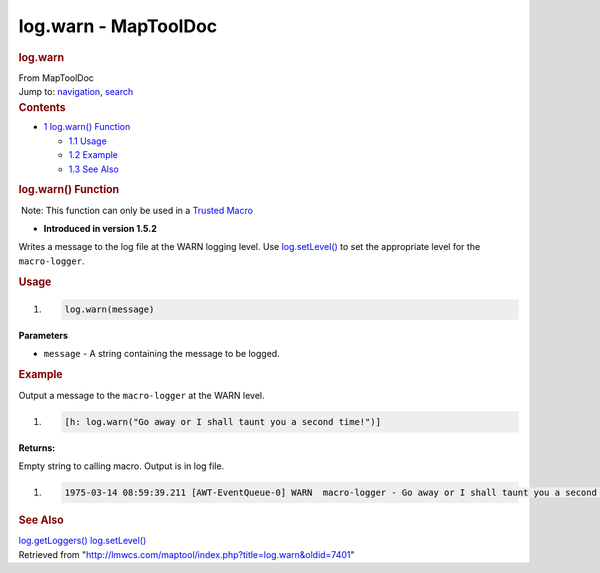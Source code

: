 =====================
log.warn - MapToolDoc
=====================

.. contents::
   :depth: 3
..

.. container:: noprint
   :name: mw-page-base

.. container:: noprint
   :name: mw-head-base

.. container:: mw-body
   :name: content

   .. container:: mw-indicators

   .. rubric:: log.warn
      :name: firstHeading
      :class: firstHeading

   .. container:: mw-body-content
      :name: bodyContent

      .. container::
         :name: siteSub

         From MapToolDoc

      .. container::
         :name: contentSub

      .. container:: mw-jump
         :name: jump-to-nav

         Jump to: `navigation <#mw-head>`__, `search <#p-search>`__

      .. container:: mw-content-ltr
         :name: mw-content-text

         .. container:: toc
            :name: toc

            .. container::
               :name: toctitle

               .. rubric:: Contents
                  :name: contents

            -  `1 log.warn() Function <#log.warn.28.29_Function>`__

               -  `1.1 Usage <#Usage>`__
               -  `1.2 Example <#Example>`__
               -  `1.3 See Also <#See_Also>`__

         .. rubric:: log.warn() Function
            :name: log.warn-function

         .. container::

             Note: This function can only be used in a `Trusted
            Macro <Trusted_Macro>`__

         .. container:: template_version

            • **Introduced in version 1.5.2**

         .. container:: template_description

            Writes a message to the log file at the WARN logging level.
            Use `log.setLevel() <log.setLevel>`__ to set
            the appropriate level for the ``macro-logger``.

         .. rubric:: Usage
            :name: usage

         .. container:: mw-geshi mw-code mw-content-ltr

            .. container:: mtmacro source-mtmacro

               #. .. code-block:: none

                     log.warn(message)

         **Parameters**

         -  ``message`` - A string containing the message to be logged.

         .. rubric:: Example
            :name: example

         .. container:: template_example

            Output a message to the ``macro-logger`` at the WARN level.

            .. container:: mw-geshi mw-code mw-content-ltr

               .. container:: mtmacro source-mtmacro

                  #. .. code-block:: none

                        [h: log.warn("Go away or I shall taunt you a second time!")]

            **Returns:**

            Empty string to calling macro. Output is in log file.

            .. container:: mw-geshi mw-code mw-content-ltr

               .. container:: mtmacro source-mtmacro

                  #. .. code-block:: none

                        1975-03-14 08:59:39.211 [AWT-EventQueue-0] WARN  macro-logger - Go away or I shall taunt you a second time!

         .. rubric:: See Also
            :name: see-also

         .. container:: template_also

            `log.getLoggers() <log.getLoggers>`__
            `log.setLevel() <log.setLevel>`__

      .. container:: printfooter

         Retrieved from
         "http://lmwcs.com/maptool/index.php?title=log.warn&oldid=7401"

